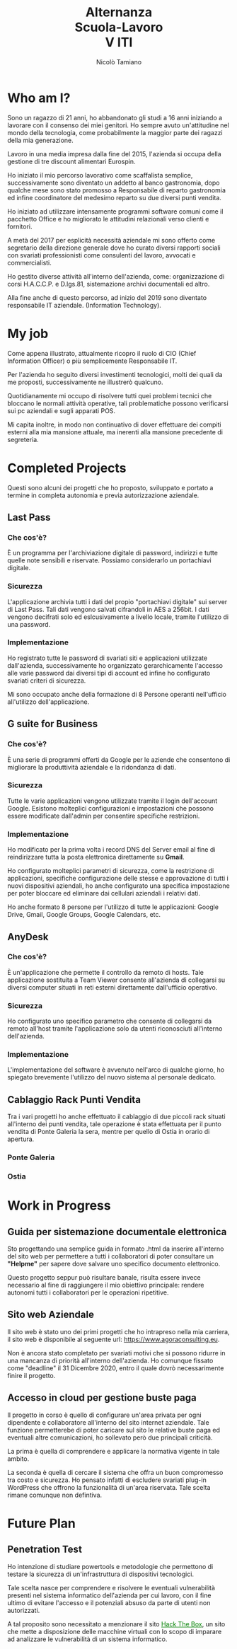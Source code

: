 #+TITLE: Alternanza @@html:<br>@@ Scuola-Lavoro @@html:<br>@@ V ITI
#+AUTHOR: Nicolò Tamiano
#+EMAIL: nicolo.tamiano@agoraconsulting.eu
#+REVEAL_ROOT: ./reveal.js
#+REVEAL_THEME: league
#+OPTIONS: num:nil toc:nil ^:nil timestamp:nil
# league, buona sfumatura
# moon, defaut blu
# solarized, not bad

* Who am I?
  #+REVEAL: split
  Sono un ragazzo di 21 anni, ho abbandonato gli studi a 16 anni
  iniziando a lavorare con il consenso dei miei genitori. Ho sempre
  avuto un'attitudine nel mondo della tecnologia, come probabilmente la
  maggior parte dei ragazzi della mia generazione.
  
  #+REVEAL: split
  Lavoro in una media impresa dalla fine del 2015, l'azienda si occupa
  della gestione di tre discount alimentari Eurospin.
   
  Ho iniziato il mio percorso lavorativo come scaffalista semplice,
  successivamente sono diventato un addetto al banco gastronomia, dopo
  qualche mese sono stato promosso a Responsabile di reparto
  gastronomia ed infine coordinatore del medesimo reparto su due
  diversi punti vendita.

  #+REVEAL:split
  Ho iniziato ad utilizzare intensamente programmi software comuni
  come il pacchetto Office e ho migliorato le attitudini relazionali
  verso clienti e fornitori.
   
  A metà del 2017 per esplicità necessità aziendale mi sono offerto
  come segretario della direzione generale dove ho curato diversi
  rapporti sociali con svariati professionisti come consulenti del
  lavoro, avvocati e commercialisti.

  #+REVEAL:split
  Ho gestito diverse attività all'interno dell'azienda, come:
  organizzazione di corsi H.A.C.C.P. e D.lgs.81, sistemazione archivi
  documentali ed altro.

  Alla fine anche di questo percorso, ad inizio del 2019 sono diventato
  responsabile IT aziendale. (Information Technology).
  
* My job
  #+REVEAL:split
  Come appena illustrato, attualmente ricopro il ruolo di CIO (Chief
  Information Officer) o più semplicemente Responsabile IT.
  
  Per l'azienda ho seguito diversi investimenti tecnologici, molti dei
  quali da me proposti, successivamente ne illustrerò qualcuno.

  #+REVEAL:split
  Quotidianamente mi occupo di risolvere tutti quei problemi tecnici
  che bloccano le normali attività operative, tali problematiche
  possono verificarsi sui pc aziendali e sugli apparati POS.

  #+REVEAL:split
  Mi capita inoltre, in modo non continuativo di dover effettuare dei
  compiti esterni alla mia mansione attuale, ma inerenti alla mansione
  precedente di segreteria.

* Completed Projects
  #+REVEAL: split
  Questi sono alcuni dei progetti che ho proposto, sviluppato e
  portato a termine in completa autonomia e previa autorizzazione
  aziendale.
  
** Last Pass
*** Che cos'è?
    È un programma per l'archiviazione digitale di password, indirizzi
    e tutte quelle note sensibili e riservate. Possiamo considerarlo
    un portachiavi digitale.

*** Sicurezza
    L'applicazione archivia tutti i dati del propio "portachiavi
    digitale" sui server di Last Pass. Tali dati vengono salvati
    cifrandoli in AES a 256bit. I dati vengono decifrati solo ed
    eslcusivamente a livello locale, tramite l'utilizzo di una
    password.
     
*** Implementazione
    Ho registrato tutte le password di svariati siti e applicazioni
    utilizzate dall'azienda, successivamente ho organizzato
    gerarchicamente l'accesso alle varie password dai diversi tipi di
    account ed infine ho configurato svariati criteri di sicurezza.
     
    Mi sono occupato anche della formazione di 8 Persone operanti
    nell'ufficio all'utilizzo dell'applicazione.

** G suite for Business
*** Che cos'è?
    È una serie di programmi offerti da Google per le aziende che
    consentono di migliorare la produttività aziendale e la ridondanza
    di dati.

*** Sicurezza
    Tutte le varie applicazioni vengono utilizzate tramite il login
    dell'account Google. Esistono molteplici configurazioni e
    impostazioni che possono essere modificate dall'admin per
    consentire specifiche restrizioni.
     
*** Implementazione
    #+REVEAL: split
    Ho modificato per la prima volta i record DNS del Server email al
    fine di reindirizzare tutta la posta elettronica direttamente su
    *Gmail*.

    #+REVEAL: split
    Ho configurato molteplici parametri di sicurezza, come la
    restrizione di applicazioni, specifiche configurazione delle
    stesse e approvazione di tutti i nuovi dispositivi aziendali, ho
    anche configurato una specifica impostazione per poter bloccare ed
    eliminare dai cellulari aziendali i relativi dati.

    Ho anche formato 8 persone per l'utilizzo di tutte le
    applicazioni: Google Drive, Gmail, Google Groups, Google
    Calendars, etc.
     
** AnyDesk
*** Che cos'è?
    È un'applicazione che permette il controllo da remoto di
    hosts. Tale applicazione sostituita a Team Viewer consente
    all'azienda di collegarsi su diversi computer situati in reti
    esterni direttamente dall'ufficio operativo.

*** Sicurezza
    Ho configurato uno specifico parametro che consente di collegarsi
    da remoto all'host tramite l'applicazione solo da utenti
    riconosciuti all'interno dell'azienda.

*** Implementazione
    L'implementazione del software è avvenuto nell'arco di qualche
    giorno, ho spiegato brevemente l'utilizzo del nuovo sistema al
    personale dedicato.

** Cablaggio Rack Punti Vendita
   #+REVEAL:split
   Tra i vari progetti ho anche effettuato il cablaggio di due piccoli
   rack situati all'interno dei punti vendita, tale operazione è stata
   effettuata per il punto vendita di Ponte Galeria la sera, mentre
   per quello di Ostia in orario di apertura.

*** Ponte Galeria
   #+REVEAL_HTML: <div style="height:auto;">
   #+REVEAL_HTML: <div class="column" style="float:left; width:50%;">
   [[./Images/Pontegaleria_Rack_uncabled.jpg]]
   #+REVEAL_HTML: </div>
   #+REVEAL_HTML: <div class="column" style="float:right; width:50%;">
   [[./Images/Pontegaleria_Rack_cabled.jpg]]
   #+REVEAL_HTML: </div>

*** Ostia
   #+REVEAL_HTML: <div style="height:auto;">
   #+REVEAL_HTML: <div class="column" style="float:left; width:50%;">
   [[./Images/Ostia_Rack_uncabled.jpg]]
   #+REVEAL_HTML: </div>
   #+REVEAL_HTML: <div class="column" style="float:right; width:50%;">
   [[./Images/Ostia_Rack_cabled.jpg]]
   #+REVEAL_HTML: </div>

* Work in Progress
** Guida per sistemazione documentale elettronica
   #+REVEAL: split
   Sto progettando una semplice guida in formato .html da inserire
   all'interno del sito web per permettere a tutti i collaboratori di
   poter consultare un *"Helpme"* per sapere dove salvare uno
   specifico documento elettronico.

   #+REVEAL: split
   Questo progetto seppur può risultare banale, risulta essere invece
   necessario al fine di raggiungere il mio obiettivo principale:
   rendere autonomi tutti i collaboratori per le operazioni
   ripetitive.

** Sito web Aziendale
   #+REVEAL: split
   Il sito web è stato uno dei primi progetti che ho intrapreso nella
   mia carriera, il sito web è disponibile al seguente url:
   [[https://www.agoraconsulting.eu]]. 

   #+REVEAL: split
   Non è ancora stato completato per svariati motivi che si possono
   ridurre in una mancanza di priorità all'interno dell'azienda. Ho
   comunque fissato come "deadline" il 31 Dicembre 2020, entro il
   quale dovrò necessarimente finire il progetto.

** Accesso in cloud per gestione buste paga
   #+REVEAL: split
   Il progetto in corso è quello di configurare un'area privata per
   ogni dipendente e collaboratore all'interno del sito internet
   aziendale. Tale funzione permetterebe di poter caricare sul sito le
   relative buste paga ed eventuali altre comunicazioni, ho sollevato
   però due principali criticità.

   #+REVEAL: split
   La prima è quella di comprendere e applicare la normativa vigente
   in tale ambito.

   La seconda è quella di cercare il sistema che offra un buon
   compromesso tra costo e sicurezza. Ho pensato infatti di escludere
   svariati plug-in WordPress che offrono la funzionalità di un'area
   riservata. Tale scelta rimane comunque non defintiva.
   
* Future Plan
** Penetration Test
   #+REVEAL: split
   Ho intenzione di studiare powertools e metodologie che permettono
   di testare la sicurezza di un'infrastruttura di dispositivi
   tecnologici.

   Tale scelta nasce per comprendere e risolvere le eventuali
   vulnerabilità presenti nel sistema informatico dell'azienda per cui
   lavoro, con il fine ultimo di evitare l'accesso e il potenziali
   absuso da parte di utenti non autorizzati.

   #+REVEAL:split
   A tal proposito sono necessitato a menzionare il sito @@html: <a href="https://www.hackthebox.eu/" style="color: green"> Hack The Box</a>@@,
   un sito che mette a disposizione delle macchine virtuali con lo
   scopo di imparare ad analizzare le vulnerabilità di un sistema
   informatico.

   
